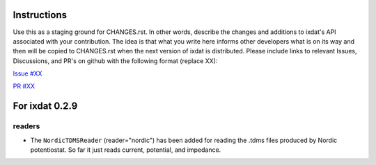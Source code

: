 Instructions
============

Use this as a staging ground for CHANGES.rst. In other words, describe the
changes and additions to ixdat's API associated with your contribution. The idea is
that what you write here informs other developers what is on its way and then will be
copied to CHANGES.rst when the next version of ixdat is distributed. Please include
links to relevant Issues, Discussions, and PR's on github with the following format
(replace XX):

`Issue #XX <https://github.com/ixdat/ixdat/issues/XX>`_

`PR #XX <https://github.com/ixdat/ixdat/pull/XX>`_

For ixdat 0.2.9
===============

readers
^^^^^^^

- The ``NordicTDMSReader`` (reader="nordic") has been added for reading the .tdms files
  produced by Nordic potentiostat. So far it just reads current, potential, and impedance.